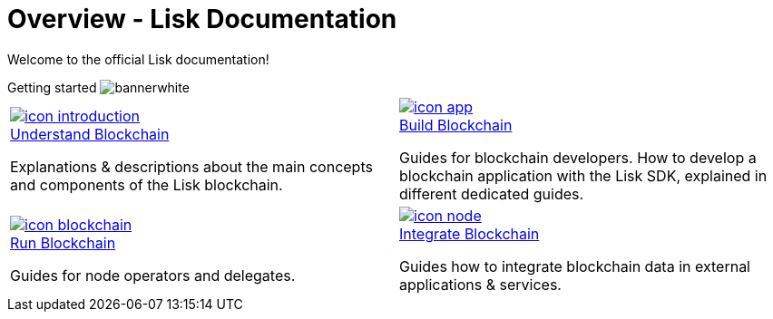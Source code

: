 = Overview - Lisk Documentation
:toclevels: 4
:page-no-previous: true
:url_protocol: master@lisk-sdk:protocol:
:url_sdk: master@lisk-sdk:ROOT:
:url_core: master@lisk-core:ROOT:
:url_service: master@lisk-service:ROOT:

:url_intro: introduction
:url_understand: understand-blockchain/index.adoc
:url_understand_architecture: understand-blockchain/architecture.adoc
:url_understand_blocklifecycle: understand-blockchain/block-life-cycle.adoc
:url_understand_modules: understand-blockchain/modules-assets.adoc
:url_understand_plugins: understand-blockchain/plugins.adoc
:url_understand_reducers: understand-blockchain/reducers.adoc
:url_understand_codec: understand-blockchain/codec-schema.adoc
:url_understand_protocol: understand-blockchain/lisk-protocol/index.adoc
:url_understand_protocol_accounts: understand-blockchain/lisk-protocol/accounts.adoc
:url_understand_protocol_blocks: understand-blockchain/lisk-protocol/blocks.adoc
:url_understand_protocol_consensusalgorithm: understand-blockchain/lisk-protocol/consensus-algorithm.adoc
:url_understand_protocol_network: understand-blockchain/lisk-protocol/network.adoc
:url_understand_protocol_transactions: understand-blockchain/lisk-protocol/transactions.adoc
:url_understand_protocol_appendix: understand-blockchain/lisk-protocol/appendix.adoc
:url_build: build-blockchain/index.adoc
:url_build_quickstart: build-blockchain/quickstart.adoc
:url_build_bapp: build-blockchain/create-blockchain-app.adoc
:url_build_module: build-blockchain/create-module.adoc
:url_build_asset: build-blockchain/create-asset.adoc
:url_build_plugin: build-blockchain/create-plugin.adoc
:url_build_config: build-blockchain/configure-app.adoc
:url_build_genesisblock: build-blockchain/create-genesis-block.adoc
:url_build_test: build-blockchain/test-app.adoc
:url_build_dashboard: build-blockchain/using-dashboard.adoc
:url_build_faucet: build-blockchain/enable-faucet.adoc
:url_build_network: build-blockchain/launch-test-network.adoc
:url_run: run-blockchain/index.adoc
:url_run_forging: run-blockchain/forging.adoc
:url_run_reset: run-blockchain/blockchain-reset.adoc
:url_run_protect_forgingnode: run-blockchain/forging-node-protection.adoc
:url_run_protect_node: run-blockchain/non-forging-node-protection.adoc
:url_run_logs: run-blockchain/logging.adoc
:url_integrate: integrate-blockchain/index.adoc
:url_integrate_ui: integrate-blockchain/create-user-interface.adoc
:url_integrate_minfee: integrate-blockchain/calculating-min-fee.adoc
:url_integrate_txoffline: integrate-blockchain/create-tx-offline.adoc
:url_integrate_decoding: integrate-blockchain/decoding-transactions-blocks.adoc
:url_tutorial: tutorial/index.adoc
:url_tutorial_nft: tutorial/nft.adoc
:url_tutorial_srs: tutorial/srs.adoc
:url_tutorial_lns: tutorial/lns/index.adoc
:url_api_node_http: api/lisk-node-http.adoc
:url_api_node_rpc: understand-blockchain/endpoints.adoc
:url_api_service_http: api/lisk-service-http.adoc
:url_api_service_http_testnet: api/lisk-service-http-testnet.adoc
:url_api_service_pubsub: api/lisk-service-pubsub.adoc
:url_api_service_rpc: api/lisk-service-rpc.adoc
:url_sdk: lisk-sdk::index.adoc
:url_core: lisk-core::index.adoc
:url_service: lisk-service::index.adoc

Welcome to the official Lisk documentation!

[.overview-banner]
.Getting started image:bannerwhite.svg[]
****

****

[.overview-table]
[cols="a,a"]
|===
|
[.overview-box]
.xref:{url_understand}[image:index/icon-introduction.svg[]]
****
[.overview-title]
.xref:{url_understand}[Understand Blockchain]
*****
Explanations & descriptions about the main concepts and components of the Lisk blockchain.
*****
****
|
[.overview-box]
.xref:{url_build}[image:index/icon-app.svg[]]
****
[.overview-title]
.xref:{url_build}[Build Blockchain]
*****
Guides for blockchain developers.
How to develop a blockchain application with the Lisk SDK, explained in different dedicated guides.
*****
****
|
[.overview-box]
.xref:{url_run}[image:index/icon-blockchain.svg[]]
****
[.overview-title]
.xref:{url_run}[Run Blockchain]
*****
Guides for node operators and delegates.
*****
****
|
[.overview-box]
.xref:{url_integrate}[image:index/icon-node.svg[]]
****
[.overview-title]
.xref:{url_integrate}[Integrate Blockchain]
*****
Guides how to integrate blockchain data in external applications & services.
*****
****
|
|===

////
[.card-section]
== General information

[.card.card-index]
--
xref:{url_intro}[[.card-title]#Introduction to Lisk# [.card-body.card-content-overflow]#pass:q[
** Lisk interoperability
** Lisks consensus algorithms
]#]
--

[.card.card-index]
--
xref:{url_protocol}index.adoc[[.card-title]#Lisk Protocol# [.card-body.card-content-overflow]#pass:q[
A high level overview about the underlying protocol of Lisk.
]#]
--

[.card-section]
== Blockchain developers

[.card.card-index]
--
xref:{url_sdk}blockchain-applications.adoc[[.card-title]#Concepts & explanations# [.card-body.card-content-overflow]#pass:q[
* Introduction to modules
* Introduction to plugins
]#]
--

[.card.card-index]
--
xref:{url_sdk}guides/app-development/setup.adoc[[.card-title]#Getting Started# [.card-body.card-content-overflow]#pass:q[
* How to develop a blockchain app with the Lisk SDK
* How to create a module
* How to create a plugin
]#]
--

[.card.card-index]
--
xref:{url_sdk}reference/application-cli.adoc[[.card-title]#Useful references# [.card-body.card-content-overflow]#pass:q[Commander, Elements & Frameowrk references]#]
--

[.card-section]
== Blockchain integrators

[.card.card-index]
--
xref:{url_core}management/account-management.adoc[[.card-title]#Managing a node# [.card-body.card-content-overflow]#pass:q[How to maganne a node]#]
--

[.card.card-index]
--
xref:{url_core}setup/binary.adoc[[.card-title]#Setting a node up# [.card-body.card-content-overflow]#pass:q[How to setup a node (binary distribution)]#]
--

[.card.card-index]
--
xref:{url_service}setup/docker.adoc[[.card-title]#Setting up Lisk Service# [.card-body.card-content-overflow]#pass:q[How to setup Lisk Service with Docker]#]
--

'''
////